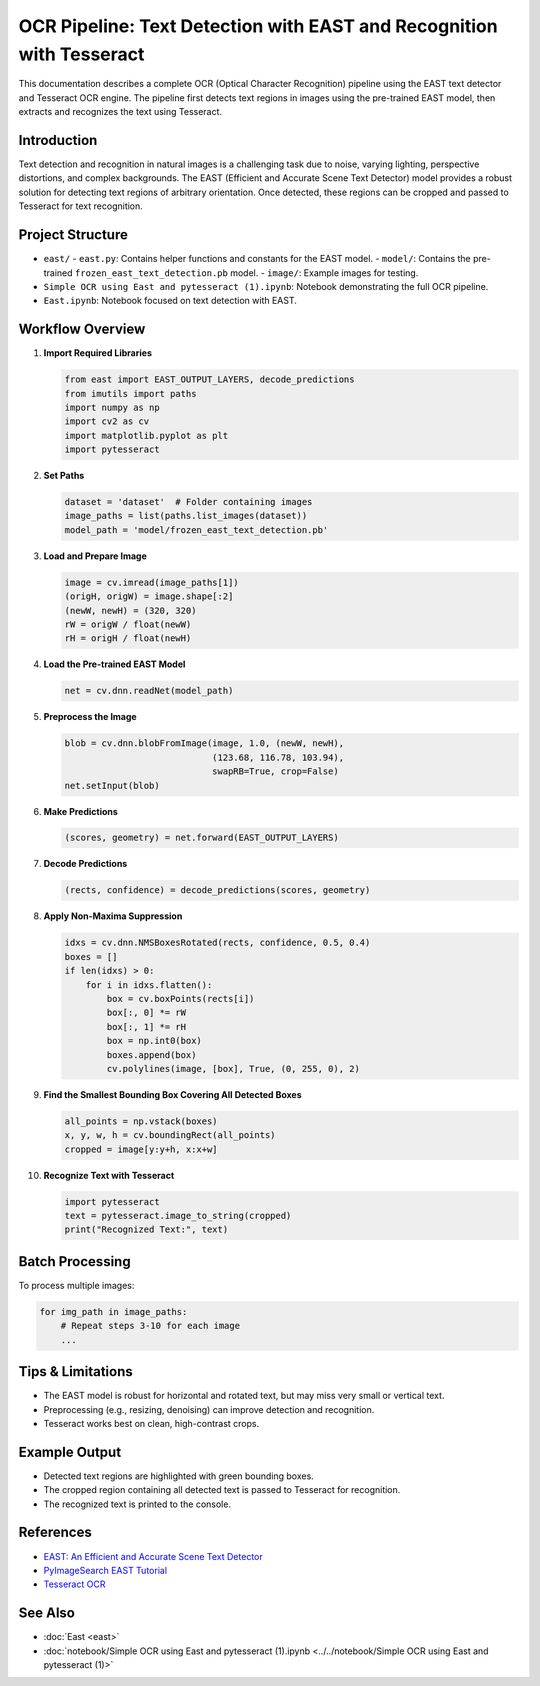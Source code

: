 OCR Pipeline: Text Detection with EAST and Recognition with Tesseract
====================================================================

This documentation describes a complete OCR (Optical Character Recognition) pipeline using the EAST text detector and Tesseract OCR engine. The pipeline first detects text regions in images using the pre-trained EAST model, then extracts and recognizes the text using Tesseract.

Introduction
------------

Text detection and recognition in natural images is a challenging task due to noise, varying lighting, perspective distortions, and complex backgrounds. The EAST (Efficient and Accurate Scene Text Detector) model provides a robust solution for detecting text regions of arbitrary orientation. Once detected, these regions can be cropped and passed to Tesseract for text recognition.

Project Structure
-----------------

- ``east/``  
  - ``east.py``: Contains helper functions and constants for the EAST model.
  - ``model/``: Contains the pre-trained ``frozen_east_text_detection.pb`` model.
  - ``image/``: Example images for testing.
- ``Simple OCR using East and pytesseract (1).ipynb``: Notebook demonstrating the full OCR pipeline.
- ``East.ipynb``: Notebook focused on text detection with EAST.

Workflow Overview
-----------------

1. **Import Required Libraries**

   .. code-block:: python

      from east import EAST_OUTPUT_LAYERS, decode_predictions
      from imutils import paths
      import numpy as np
      import cv2 as cv
      import matplotlib.pyplot as plt
      import pytesseract

2. **Set Paths**

   .. code-block:: python

      dataset = 'dataset'  # Folder containing images
      image_paths = list(paths.list_images(dataset))
      model_path = 'model/frozen_east_text_detection.pb'

3. **Load and Prepare Image**

   .. code-block:: python

      image = cv.imread(image_paths[1])
      (origH, origW) = image.shape[:2]
      (newW, newH) = (320, 320)
      rW = origW / float(newW)
      rH = origH / float(newH)

4. **Load the Pre-trained EAST Model**

   .. code-block:: python

      net = cv.dnn.readNet(model_path)

5. **Preprocess the Image**

   .. code-block:: python

      blob = cv.dnn.blobFromImage(image, 1.0, (newW, newH),
                                  (123.68, 116.78, 103.94),
                                  swapRB=True, crop=False)
      net.setInput(blob)

6. **Make Predictions**

   .. code-block:: python

      (scores, geometry) = net.forward(EAST_OUTPUT_LAYERS)

7. **Decode Predictions**

   .. code-block:: python

      (rects, confidence) = decode_predictions(scores, geometry)

8. **Apply Non-Maxima Suppression**

   .. code-block:: python

      idxs = cv.dnn.NMSBoxesRotated(rects, confidence, 0.5, 0.4)
      boxes = []
      if len(idxs) > 0:
          for i in idxs.flatten():
              box = cv.boxPoints(rects[i])
              box[:, 0] *= rW
              box[:, 1] *= rH
              box = np.int0(box)
              boxes.append(box)
              cv.polylines(image, [box], True, (0, 255, 0), 2)

9. **Find the Smallest Bounding Box Covering All Detected Boxes**

   .. code-block:: python

      all_points = np.vstack(boxes)
      x, y, w, h = cv.boundingRect(all_points)
      cropped = image[y:y+h, x:x+w]

10. **Recognize Text with Tesseract**

    .. code-block:: python

       import pytesseract
       text = pytesseract.image_to_string(cropped)
       print("Recognized Text:", text)

Batch Processing
----------------

To process multiple images:

.. code-block:: python

   for img_path in image_paths:
       # Repeat steps 3-10 for each image
       ...

Tips & Limitations
------------------

- The EAST model is robust for horizontal and rotated text, but may miss very small or vertical text.
- Preprocessing (e.g., resizing, denoising) can improve detection and recognition.
- Tesseract works best on clean, high-contrast crops.

Example Output
--------------

- Detected text regions are highlighted with green bounding boxes.
- The cropped region containing all detected text is passed to Tesseract for recognition.
- The recognized text is printed to the console.

References
----------

- `EAST: An Efficient and Accurate Scene Text Detector <https://arxiv.org/abs/1704.03155>`_
- `PyImageSearch EAST Tutorial <https://www.pyimagesearch.com/2018/08/20/opencv-text-detection-east-text-detector/>`_
- `Tesseract OCR <https://github.com/tesseract-ocr/tesseract>`_

See Also
--------

- :doc:`East <east>`
- :doc:`notebook/Simple OCR using East and pytesseract (1).ipynb <../../notebook/Simple OCR using East and pytesseract (1)>`